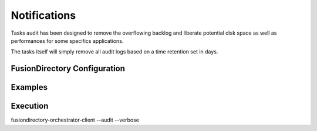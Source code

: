 Notifications
=============

Tasks audit has been designed to remove the overflowing backlog and liberate potential
disk space as well as performances for some specifics applications.

The tasks itself will simply remove all audit logs based on a time retention set in days.

FusionDirectory Configuration
-----------------------------

Examples
--------



Execution
---------

fusiondirectory-orchestrator-client --audit --verbose


